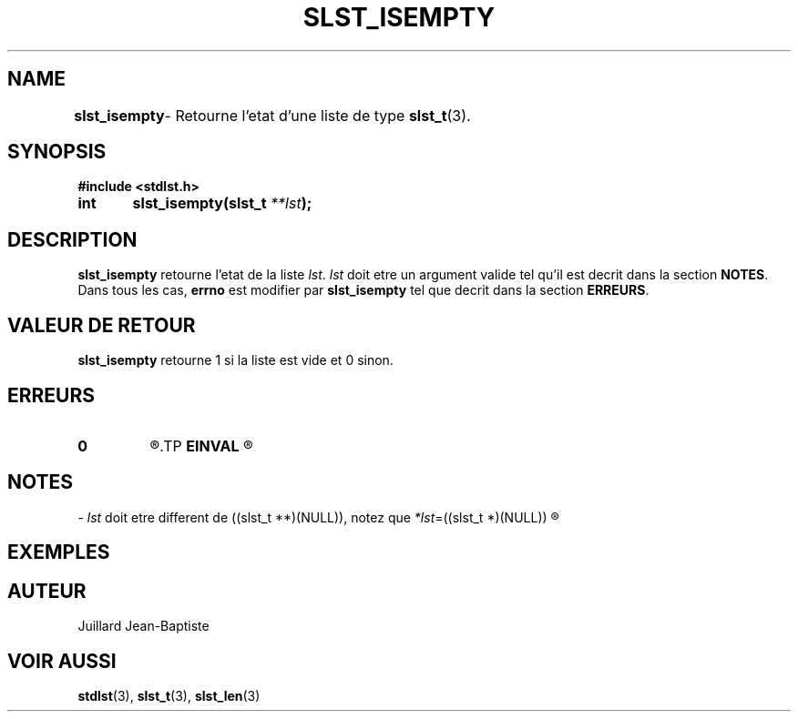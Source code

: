 .\"
.\" slst_isempty.3
.\"
.\" Manpage for slst_isempty of Undefined-C library
.\"
.\" By: Juillard Jean-Baptiste (jbjuillard@gmail.com)
.\"
.\" Created: 2017/02/08 by Juillard Jean-Baptiste
.\" Updated: 2018/03/12 by Juillard Jean-Baptiste
.\"
.\" This file is a part free software; you can redistribute it and/or
.\" modify it under the terms of the GNU General Public License as
.\" published by the Free Software Foundation; either version 3, or
.\" (at your option) any later version.
.\"
.\" There is distributed in the hope that it will be useful,
.\" but WITHOUT ANY WARRANTY; without even the implied warranty of
.\" MERCHANTABILITY or FITNESS FOR A PARTICULAR PURPOSE.  See the GNU
.\" General Public License for more details.
.\"
.\" You should have received a copy of the GNU General Public License
.\" along with this program; see the file LICENSE.  If not, write to
.\" the Free Software Foundation, Inc., 51 Franklin Street, Fifth
.\" Floor, Boston, MA 02110-1301, USA.
.\"

.TH SLST_ISEMPTY 3 "02/08/17" "Version 0.0" "Manuel du programmeur Undefined-C"

.SH NAME
.B slst_isempty
.RB "	- Retourne l'etat d'une liste de type " slst_t (3).

.SH SYNOPSIS
.B #include <stdlst.h>

.BI "int	slst_isempty(slst_t " **lst );

.SH DESCRIPTION
.B slst_isempty
.RI "retourne l'etat de la liste " lst .
.IR lst " doit etre un argument valide tel qu'il est decrit dans la"
.RB "section " NOTES .
.RB "Dans tous les cas, " errno " est modifier par " slst_isempty
.RB "tel que decrit dans la section " ERREURS .

.SH VALEUR DE RETOUR
.B slst_isempty
.RI "retourne 1 si la liste est vide et 0 sinon."

.SH ERREURS
.TP
.B 0
.R "Aucune erreur ne s'est prouite."
.TP
.B EINVAL
.R "La fonction a ete appele avec un (ou des) parametre(s) invalide(s)."

.SH NOTES
.RI "- " lst " doit etre different"
.RI "de ((slst_t **)(NULL)), notez que " *lst "=((slst_t *)(NULL))"
.R est valide et designe une liste vide.

.SH EXEMPLES

.SH AUTEUR
Juillard Jean-Baptiste

.SH VOIR AUSSI
.BR stdlst "(3), " slst_t "(3), " slst_len (3)
